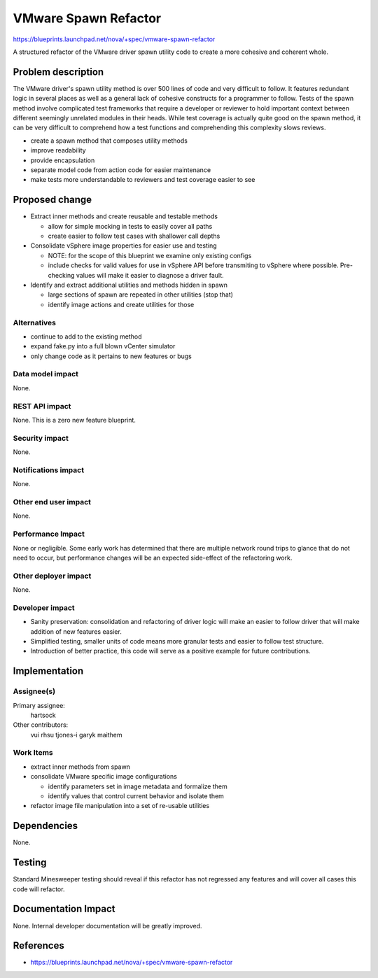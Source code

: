 ..
 This work is licensed under a Creative Commons Attribution 3.0 Unported
 License.

 http://creativecommons.org/licenses/by/3.0/legalcode

=====================
VMware Spawn Refactor
=====================

https://blueprints.launchpad.net/nova/+spec/vmware-spawn-refactor

A structured refactor of the VMware driver spawn utility code to create a more
cohesive and coherent whole.


Problem description
===================

The VMware driver's spawn utility method is over 500 lines of code and very
difficult to follow. It features redundant logic in several places as well as
a general lack of cohesive constructs for a programmer to follow. Tests of the
spawn method involve complicated test frameworks that require a developer or
reviewer to hold important context between different seemingly unrelated
modules in their heads. While test coverage is actually quite good on the
spawn method, it can be very difficult to comprehend how a test functions and
comprehending this complexity slows reviews.

* create a spawn method that composes utility methods

* improve readability

* provide encapsulation

* separate model code from action code for easier maintenance

* make tests more understandable to reviewers and test coverage easier to see


Proposed change
===============

* Extract inner methods and create reusable and testable methods

  * allow for simple mocking in tests to easily cover all paths

  * create easier to follow test cases with shallower call depths

* Consolidate vSphere image properties for easier use and testing

  * NOTE: for the scope of this blueprint we examine only existing configs

  * include checks for valid values for use in vSphere API before transmiting
    to vSphere where possible. Pre-checking values will make it easier to
    diagnose a driver fault.

* Identify and extract additional utilities and methods hidden in spawn

  * large sections of spawn are repeated in other utilities (stop that)

  * identify image actions and create utilities for those

Alternatives
------------

* continue to add to the existing method

* expand fake.py into a full blown vCenter simulator

* only change code as it pertains to new features or bugs

Data model impact
-----------------

None.

REST API impact
---------------

None. This is a zero new feature blueprint.

Security impact
---------------

None.

Notifications impact
--------------------

None.

Other end user impact
---------------------

None.


Performance Impact
------------------

None or negligible. Some early work has determined that there are multiple
network round trips to glance that do not need to occur, but performance
changes will be an expected side-effect of the refactoring work.

Other deployer impact
---------------------

None.

Developer impact
----------------

- Sanity preservation: consolidation and refactoring of driver logic will make
  an easier to follow driver that will make addition of new features easier.

- Simplified testing, smaller units of code means more granular tests and
  easier to follow test structure.

- Introduction of better practice, this code will serve as a positive example
  for future contributions.


Implementation
==============

Assignee(s)
-----------

Primary assignee:
  hartsock

Other contributors:
  vui
  rhsu
  tjones-i
  garyk
  maithem

Work Items
----------

* extract inner methods from spawn

* consolidate VMware specific image configurations

  * identify parameters set in image metadata and formalize them

  * identify values that control current behavior and isolate them

* refactor image file manipulation into a set of re-usable utilities


Dependencies
============

None.


Testing
=======

Standard Minesweeper testing should reveal if this refactor has not regressed
any features and will cover all cases this code will refactor.


Documentation Impact
====================

None. Internal developer documentation will be greatly improved.


References
==========

* https://blueprints.launchpad.net/nova/+spec/vmware-spawn-refactor